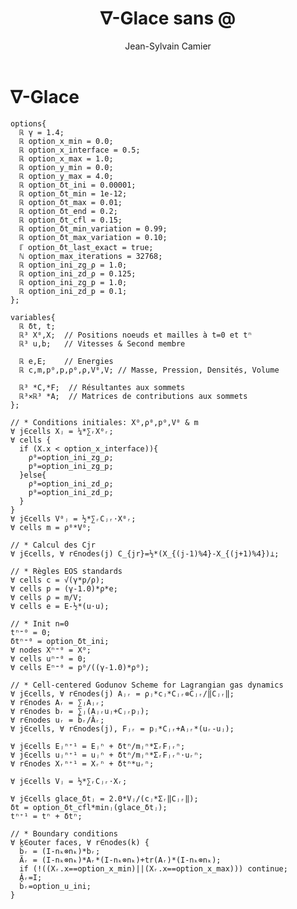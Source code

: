 #+title: ∇-Glace sans @
#+author: Jean-Sylvain Camier
#+email: Jean-Sylvain.Camier@cea.fr
#+date: 
#+LANGUAGE: en
#+OPTIONS: H:1 num:nil toc:nil todo:nil pri:nil tags:nil date:t
#+OPTIONS: author:t timestamp:nil
#+OPTIONS: \n:nil ^:t <:t *:t |:t
#+STARTUP: latex indent nolatexpreview
#+LaTeX_CLASS: article
#+LaTeX_HEADER: \usepackage{hyperref}

* ∇-Glace
#+begin_src nabla
options{
  ℝ γ = 1.4;
  ℝ option_x_min = 0.0;
  ℝ option_x_interface = 0.5;
  ℝ option_x_max = 1.0;
  ℝ option_y_min = 0.0;
  ℝ option_y_max = 4.0;
  ℝ option_δt_ini = 0.00001;
  ℝ option_δt_min = 1e-12;
  ℝ option_δt_max = 0.01;
  ℝ option_δt_end = 0.2;
  ℝ option_δt_cfl = 0.15;
  ℝ option_δt_min_variation = 0.99;
  ℝ option_δt_max_variation = 0.10;
  ℾ option_δt_last_exact = true;
  ℕ option_max_iterations = 32768;
  ℝ option_ini_zg_ρ = 1.0;
  ℝ option_ini_zd_ρ = 0.125;
  ℝ option_ini_zg_p = 1.0; 
  ℝ option_ini_zd_p = 0.1;
};

variables{
  ℝ δt, t;
  ℝ³ Χ⁰,Χ;  // Positions noeuds et mailles à t=0 et tⁿ
  ℝ³ u,b;   // Vitesses & Second membre
 
  ℝ e,E;    // Energies
  ℝ c,m,p⁰,p,ρ⁰,ρ,V⁰,V; // Masse, Pression, Densités, Volume
  
  ℝ³ *C,*F;  // Résultantes aux sommets
  ℝ³⨯ℝ³ *A;  // Matrices de contributions aux sommets
};

// * Conditions initiales: Χ⁰,ρ⁰,p⁰,V⁰ & m
∀ j∈cells Χⱼ = ¼*∑ᵣΧ⁰ᵣ;
∀ cells {
  if (Χ.x < option_x_interface)){
    ρ⁰=option_ini_zg_ρ;
    p⁰=option_ini_zg_p;
  }else{
    ρ⁰=option_ini_zd_ρ;
    p⁰=option_ini_zd_p;
  }
}
∀ j∈cells V⁰ⱼ = ½*∑ᵣCⱼᵣ⋅Χ⁰ᵣ;
∀ cells m = ρ⁰*V⁰;

// * Calcul des Cjr
∀ j∈cells, ∀ r∈nodes(j) C_{jr}=½*(Χ_{(j-1)%4}-Χ_{(j+1)%4})⟂;

// * Règles EOS standards
∀ cells c = √(γ*p/ρ);
∀ cells p = (γ-1.0)*ρ*e;
∀ cells ρ = m/V;
∀ cells e = E-½*(u⋅u);

// * Init n=0
tⁿ⁼⁰ = 0;
δtⁿ⁼⁰ = option_δt_ini;
∀ nodes Χⁿ⁼⁰ = Χ⁰;
∀ cells uⁿ⁼⁰ = 0;
∀ cells Eⁿ⁼⁰ = p⁰/((γ-1.0)*ρ⁰);

// * Cell-centered Godunov Scheme for Lagrangian gas dynamics
∀ j∈cells, ∀ r∈nodes(j) Aⱼᵣ = ρⱼ*cⱼ*Cⱼᵣ⊗Cⱼᵣ/‖Cⱼᵣ‖;
∀ r∈nodes Aᵣ = ∑ⱼAⱼᵣ;
∀ r∈nodes bᵣ = ∑ⱼ(Aⱼᵣuⱼ+Cⱼᵣpⱼ);
∀ r∈nodes uᵣ = b̌ᵣ/Ǎᵣ;
∀ j∈cells, ∀ r∈nodes(j), Fⱼᵣ = pⱼ*Cⱼᵣ+Aⱼᵣ*(uᵣ-uⱼ);

∀ j∈cells Eⱼⁿ⁺¹ = Eⱼⁿ + δtⁿ/mⱼⁿ*ΣᵣFⱼᵣⁿ;
∀ j∈cells uⱼⁿ⁺¹ = uⱼⁿ + δtⁿ/mⱼⁿ*ΣᵣFⱼᵣⁿ⋅uᵣⁿ;
∀ r∈nodes Χᵣⁿ⁺¹ = Χᵣⁿ + δtⁿ*uᵣⁿ;

∀ j∈cells Vⱼ = ½*∑ᵣCⱼᵣ⋅Χᵣ;

∀ j∈cells glace_δtⱼ = 2.0*Vⱼ/(cⱼ*Σᵣ‖Cⱼᵣ‖);
δt = option_δt_cfl*minⱼ(glace_δtⱼ);
tⁿ⁺¹ = tⁿ + δtⁿ;

// * Boundary conditions
∀ k∈outer faces, ∀ r∈nodes(k) {
  b̃ᵣ = (I-nₖ⊗nₖ)*bᵣ;
  Ãᵣ = (I-nₖ⊗nₖ)*Aᵣ*(I-nₖ⊗nₖ)+tr(Aᵣ)*(I-nₖ⊗nₖ);
  if (!((Χᵣ.x==option_x_min)||(Χᵣ.x==option_x_max))) continue;
  Ǎᵣ=I;
  b̌ᵣ=option_u_ini;
}
#+end_src
